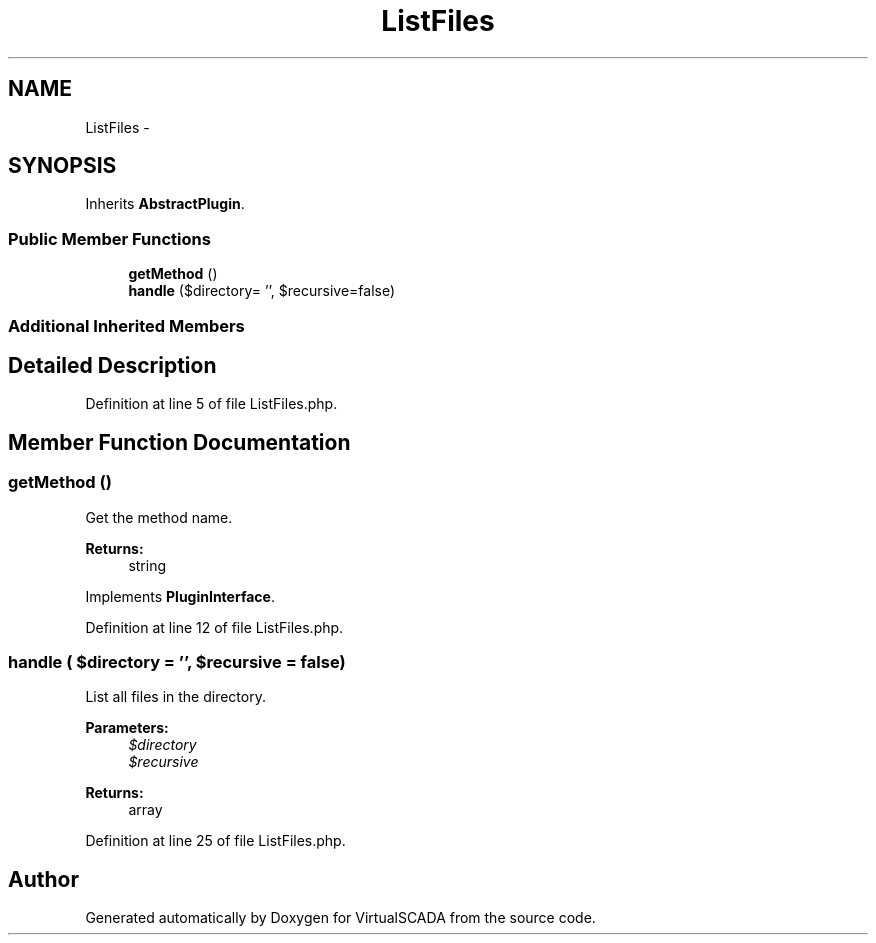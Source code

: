 .TH "ListFiles" 3 "Tue Apr 14 2015" "Version 1.0" "VirtualSCADA" \" -*- nroff -*-
.ad l
.nh
.SH NAME
ListFiles \- 
.SH SYNOPSIS
.br
.PP
.PP
Inherits \fBAbstractPlugin\fP\&.
.SS "Public Member Functions"

.in +1c
.ti -1c
.RI "\fBgetMethod\fP ()"
.br
.ti -1c
.RI "\fBhandle\fP ($directory= '', $recursive=false)"
.br
.in -1c
.SS "Additional Inherited Members"
.SH "Detailed Description"
.PP 
Definition at line 5 of file ListFiles\&.php\&.
.SH "Member Function Documentation"
.PP 
.SS "getMethod ()"
Get the method name\&.
.PP
\fBReturns:\fP
.RS 4
string 
.RE
.PP

.PP
Implements \fBPluginInterface\fP\&.
.PP
Definition at line 12 of file ListFiles\&.php\&.
.SS "handle ( $directory = \fC''\fP,  $recursive = \fCfalse\fP)"
List all files in the directory\&.
.PP
\fBParameters:\fP
.RS 4
\fI$directory\fP 
.br
\fI$recursive\fP 
.RE
.PP
\fBReturns:\fP
.RS 4
array 
.RE
.PP

.PP
Definition at line 25 of file ListFiles\&.php\&.

.SH "Author"
.PP 
Generated automatically by Doxygen for VirtualSCADA from the source code\&.
